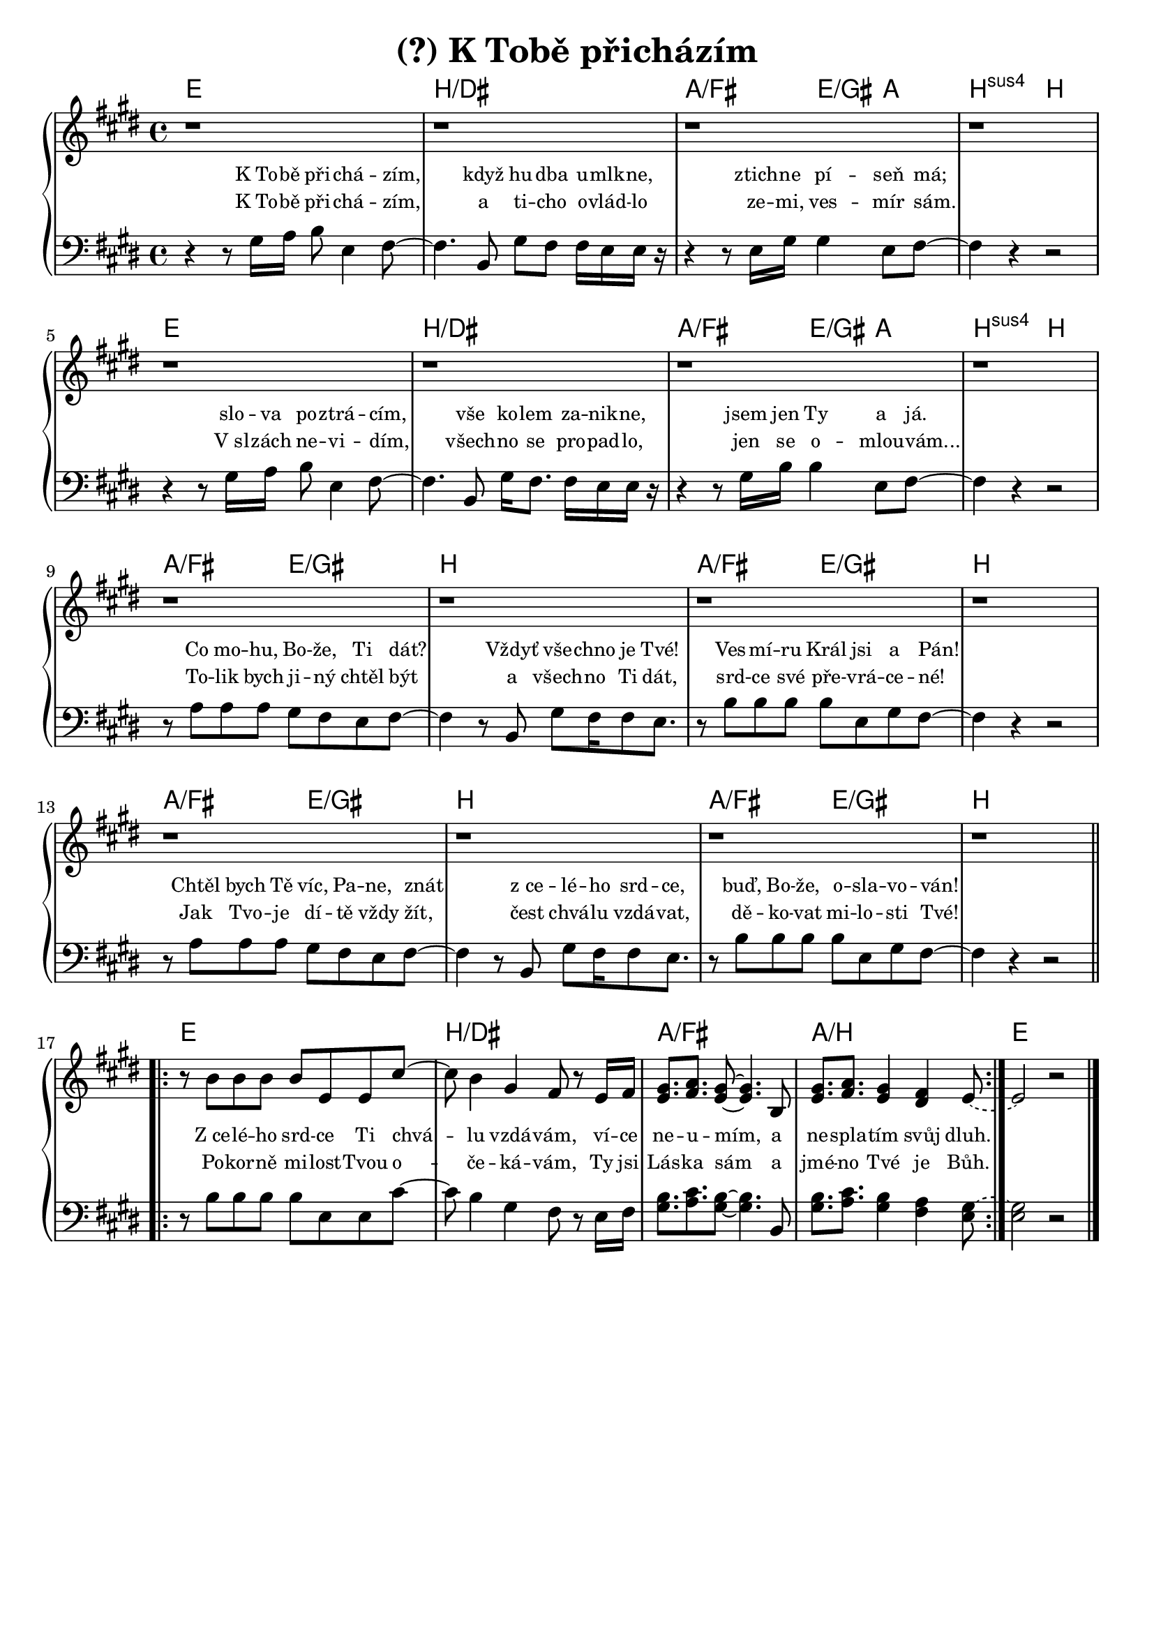 \version "2.24.3"
\language "deutsch"

% TODO: figure something out about layout
% #(set-default-paper-size "a5")

% (?) "K Tobe prichazim"
% kopirovane listy 118

% TODO: finish the chorus, check correctness

\paper {
  indent = 0.0  % remove default first line indentation
}

\layout {
  \context {
    \Score
    \override LyricText.font-size = #-0.7  % smaller lyrics
  }
}

\header {
  title = "(?) K Tobě přicházím"
  tagline = ""  % get rid of default footer
}

the_chords = \chords {
  e1 | h/dis | a2/fis e4/gis a | h2:sus4 h |
  e1 | h/dis | a2/fis e4/gis a | h2:sus4 h |
  a/fis e/gis | h1 | a2/fis e/gis | h1 |
  a2/fis e/gis | h1 | a2/fis e/gis | h1 |
  e | h/dis | a/fis | a/h | e
}

upper_voice = \relative {
  \key e \major
  % TODO: use repeat or something like that
  r1 | r | r | r | \break
  r1 | r | r | r | \break
  r1 | r | r | r | \break
  r1 | r | r | r | \section \break
  \repeat volta 2 {
    r8 h'8 h h h e, e cis'~ |
    8 h4 gis fis8 r8 e16 fis |
    <e gis>8.[ <fis a>] <e gis>8~ q4. h8 |
    <e gis>8.[ <fis a>] <e gis>4 <dis fis> \tieDashed e8~ |
  }
  2 r2 \fine
}

lower_voice = \relative {
  \clef bass
  \key e \major
  r4 r8 gis16 a h8 e,4 fis8~ |
  4. h,8 gis' fis fis16 e e r16 |
  r4 r8 e16 gis gis4 e8 fis~ |
  4 r r2 | \break
  r4 r8 gis16 a h8 e,4 fis8~ |
  4. h,8 gis'16 fis8. 16 e e r16 |
  r4 r8 gis16 h h4 e,8 fis~ |
  4 r4 r2 | \break
  r8 a8 a a gis fis e fis~ | 
  4 r8 h,8 gis' fis16 8 e8. | 
  r8 h'8 h h h e, gis fis~ |
  4 r4 r2 | \break
  r8 a8 a a gis fis e fis~ | 
  4 r8 h,8 gis' fis16 8 e8. | 
  r8 h'8 h h h e, gis fis~ |
  4 r4 r2 \section \break
  \repeat volta 2 {
    r8 h8 h h h e, e cis'~ |
    8 h4 gis fis8 r8 e16 fis |
    <gis h>8. <a cis> <gis h>8~ q4. h,8 |
    <gis' h>8.[ <a cis>] <gis h>4 <fis a> \tieDashed <e gis~>8 |
  }
  q2 r2 \fine
}

first_verse = \lyricmode {
  K_To -- bě při -- chá -- zím,
  když hu -- dba u -- mlk -- ne,
  ztich -- ne pí -- seň má;
  slo -- va po -- ztrá -- cím, 
  vše ko -- lem za -- nik -- ne,
  jsem jen Ty a já.
  Co mo -- hu, Bo -- že, Ti dát?
  Vždyť vše -- chno je Tvé!
  Ves -- mí -- ru Král jsi a Pán!
  Chtěl bych Tě víc, Pa -- ne, znát
  z_ce -- lé -- ho srd -- ce,
  buď, Bo -- že, o -- sla -- vo -- ván!
}

second_verse = \lyricmode {
  K_To -- bě při -- chá -- zím,
  a ti -- cho o -- vlád -- lo
  ze -- mi, ves -- mír sám.
  V_sl -- zách ne -- vi -- dím,
  všech -- no se pro -- pad -- lo,
  jen se o -- mlou -- vám...
  To -- lik bych ji -- ný chtěl být
  a všech -- no Ti dát,
  srd -- ce své pře -- vrá -- ce -- né!
  Jak Tvo -- je dí -- tě vždy žít,
  čest chvá -- lu vzdá -- vat,
  dě -- ko -- vat mi -- lo -- sti Tvé!
}

chorus_first_part = \lyricmode {
  Z_ce -- lé -- ho srd -- ce Ti chvá -- lu vzdá -- vám,
  ví -- ce ne -- u -- mím, a ne -- spla -- tím svůj dluh.
}

chorus_second_part = \lyricmode {
  Po -- kor -- ně mi -- lost -- Tvou o -- če -- ká -- vám, 
  Ty jsi Lás -- ka sám a jmé -- no Tvé je Bůh.
}

\new PianoStaff <<
  \the_chords
  \new Staff \upper_voice
  \new Staff = "lower_staff" { 
    \new Voice = "lower_voice" \lower_voice
  }
  \new Lyrics = "first_lyrics_line" \with { alignAboveContext = "lower_staff" } {
    \lyricsto "lower_voice" {
      \first_verse
      <<
        \chorus_first_part
        \new Lyrics \with { alignBelowContext = "first_lyrics_line" } {
          \set associatedVoice = "lower_voice" 
          \chorus_second_part
        }
      >>
    }
  }
  \new Lyrics \with { alignBelowContext = "first_lyrics_line" } {
    \lyricsto "lower_voice" \second_verse
  }
>>